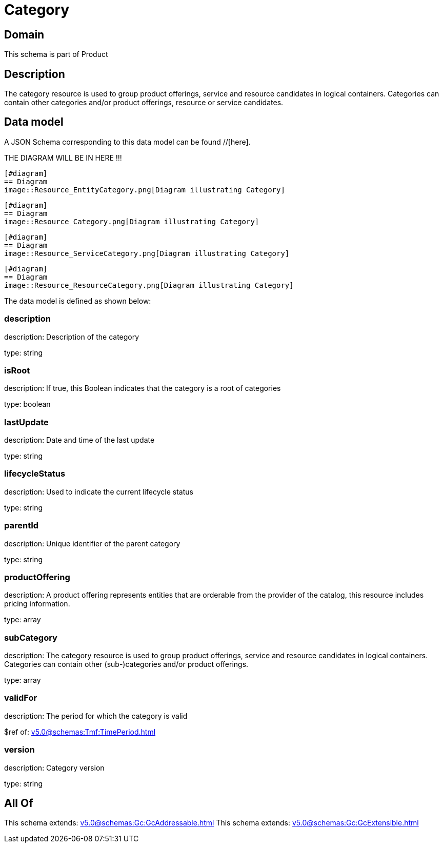 = Category

[#domain]
== Domain

This schema is part of Product

[#description]
== Description
The category resource is used to group product offerings, service and resource candidates in logical containers. Categories can contain other categories and/or product offerings, resource or service candidates.


[#data_model]
== Data model

A JSON Schema corresponding to this data model can be found //[here].

THE DIAGRAM WILL BE IN HERE !!!

            [#diagram]
            == Diagram
            image::Resource_EntityCategory.png[Diagram illustrating Category]
            
            [#diagram]
            == Diagram
            image::Resource_Category.png[Diagram illustrating Category]
            
            [#diagram]
            == Diagram
            image::Resource_ServiceCategory.png[Diagram illustrating Category]
            
            [#diagram]
            == Diagram
            image::Resource_ResourceCategory.png[Diagram illustrating Category]
            

The data model is defined as shown below:


=== description
description: Description of the category

type: string


=== isRoot
description: If true, this Boolean indicates that the category is a root of categories

type: boolean


=== lastUpdate
description: Date and time of the last update

type: string


=== lifecycleStatus
description: Used to indicate the current lifecycle status

type: string


=== parentId
description: Unique identifier of the parent category

type: string


=== productOffering
description: A product offering represents entities that are orderable from the provider of the catalog, this resource includes pricing information.

type: array


=== subCategory
description: The category resource is used to group product offerings, service and resource candidates in logical containers. Categories can contain other (sub-)categories and/or product offerings.

type: array


=== validFor
description: The period for which the category is valid

$ref of: xref:v5.0@schemas:Tmf:TimePeriod.adoc[]


=== version
description: Category version

type: string


[#all_of]
== All Of

This schema extends: xref:v5.0@schemas:Gc:GcAddressable.adoc[]
This schema extends: xref:v5.0@schemas:Gc:GcExtensible.adoc[]
